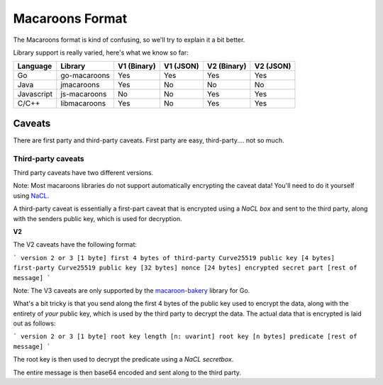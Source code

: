 Macaroons Format
================

The Macaroons format is kind of confusing, so we'll try to explain it a bit better.

Library support is really varied, here's what we know so far:

========== ============= ============ ========= =========== =========
Language   Library       V1  (Binary) V1 (JSON) V2 (Binary) V2 (JSON)
========== ============= ============ ========= =========== =========
Go         go-macaroons  Yes          Yes       Yes         Yes
Java       jmacaroons    Yes          No        No          No
Javascript js-macaroons  No           No        Yes         Yes
C/C++      libmacaroons  Yes          No        Yes         Yes
========== ============= ============ ========= =========== =========


Caveats
-------

There are first party and third-party caveats.
First party are easy, third-party.... not so much.


Third-party caveats
~~~~~~~~~~~~~~~~~~~

Third party caveats have two different versions.

Note: Most macaroons libraries do not support automatically encrypting the caveat data! You'll need to do it yourself using `NaCL`_.

A third-party caveat is essentially a first-part caveat that is encrypted using a *NaCL box* and sent to the third party, along with the senders public key, which is used for decryption.

**V2**

The V2 caveats have the following format:

```
version 2 or 3 [1 byte]
first 4 bytes of third-party Curve25519 public key [4 bytes]
first-party Curve25519 public key [32 bytes]
nonce [24 bytes]
encrypted secret part [rest of message]
```

Note: The V3 caveats are only supported by the `macaroon-bakery`_ library for Go.

What's a bit tricky is that you send along the first 4 bytes of the public key used to encrypt the data, along with the entirety of *your* public key, which is used by the third party to decrypt the data.
The actual data that is encrypted is laid out as follows:

```
version 2 or 3 [1 byte]
root key length [n: uvarint]
root key [n bytes]
predicate [rest of message]
```

The root key is then used to decrypt the predicate using a *NaCL secretbox*.

The entire message is then base64 encoded and sent along to the third party.


.. _NaCL: https://nacl.cr.yp.to
.. _macaroon-bakery: https://github.com/go-macaroon-bakery/macaroon-bakery
